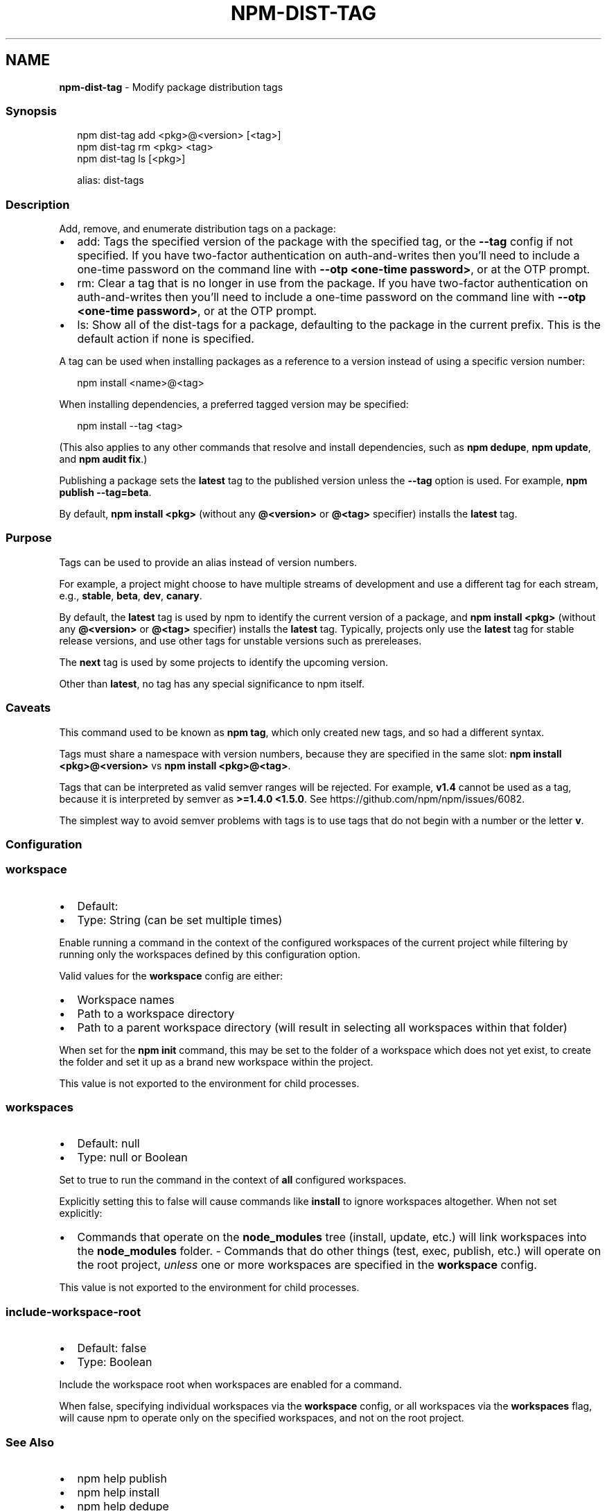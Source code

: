 .TH "NPM\-DIST\-TAG" "1" "March 2022" "" ""
.SH "NAME"
\fBnpm-dist-tag\fR \- Modify package distribution tags
.SS Synopsis
.P
.RS 2
.nf
npm dist\-tag add <pkg>@<version> [<tag>]
npm dist\-tag rm <pkg> <tag>
npm dist\-tag ls [<pkg>]

alias: dist\-tags
.fi
.RE
.SS Description
.P
Add, remove, and enumerate distribution tags on a package:
.RS 0
.IP \(bu 2
add: Tags the specified version of the package with the specified tag, or
the \fB\-\-tag\fP config if not specified\. If you have two\-factor
authentication on auth\-and\-writes then you’ll need to include a one\-time
password on the command line with \fB\-\-otp <one\-time password>\fP, or at the
OTP prompt\.
.IP \(bu 2
rm: Clear a tag that is no longer in use from the package\. If you have
two\-factor authentication on auth\-and\-writes then you’ll need to include
a one\-time password on the command line with \fB\-\-otp <one\-time password>\fP,
or at the OTP prompt\.
.IP \(bu 2
ls: Show all of the dist\-tags for a package, defaulting to the package in
the current prefix\. This is the default action if none is specified\.

.RE
.P
A tag can be used when installing packages as a reference to a version instead
of using a specific version number:
.P
.RS 2
.nf
npm install <name>@<tag>
.fi
.RE
.P
When installing dependencies, a preferred tagged version may be specified:
.P
.RS 2
.nf
npm install \-\-tag <tag>
.fi
.RE
.P
(This also applies to any other commands that resolve and install
dependencies, such as \fBnpm dedupe\fP, \fBnpm update\fP, and \fBnpm audit fix\fP\|\.)
.P
Publishing a package sets the \fBlatest\fP tag to the published version unless the
\fB\-\-tag\fP option is used\. For example, \fBnpm publish \-\-tag=beta\fP\|\.
.P
By default, \fBnpm install <pkg>\fP (without any \fB@<version>\fP or \fB@<tag>\fP
specifier) installs the \fBlatest\fP tag\.
.SS Purpose
.P
Tags can be used to provide an alias instead of version numbers\.
.P
For example, a project might choose to have multiple streams of development
and use a different tag for each stream, e\.g\., \fBstable\fP, \fBbeta\fP, \fBdev\fP,
\fBcanary\fP\|\.
.P
By default, the \fBlatest\fP tag is used by npm to identify the current version
of a package, and \fBnpm install <pkg>\fP (without any \fB@<version>\fP or \fB@<tag>\fP
specifier) installs the \fBlatest\fP tag\. Typically, projects only use the
\fBlatest\fP tag for stable release versions, and use other tags for unstable
versions such as prereleases\.
.P
The \fBnext\fP tag is used by some projects to identify the upcoming version\.
.P
Other than \fBlatest\fP, no tag has any special significance to npm itself\.
.SS Caveats
.P
This command used to be known as \fBnpm tag\fP, which only created new tags,
and so had a different syntax\.
.P
Tags must share a namespace with version numbers, because they are
specified in the same slot: \fBnpm install <pkg>@<version>\fP vs
\fBnpm install <pkg>@<tag>\fP\|\.
.P
Tags that can be interpreted as valid semver ranges will be rejected\. For
example, \fBv1\.4\fP cannot be used as a tag, because it is interpreted by
semver as \fB>=1\.4\.0 <1\.5\.0\fP\|\.  See https://github\.com/npm/npm/issues/6082\|\.
.P
The simplest way to avoid semver problems with tags is to use tags that do
not begin with a number or the letter \fBv\fP\|\.
.SS Configuration
.SS \fBworkspace\fP
.RS 0
.IP \(bu 2
Default:
.IP \(bu 2
Type: String (can be set multiple times)

.RE
.P
Enable running a command in the context of the configured workspaces of the
current project while filtering by running only the workspaces defined by
this configuration option\.
.P
Valid values for the \fBworkspace\fP config are either:
.RS 0
.IP \(bu 2
Workspace names
.IP \(bu 2
Path to a workspace directory
.IP \(bu 2
Path to a parent workspace directory (will result in selecting all
workspaces within that folder)

.RE
.P
When set for the \fBnpm init\fP command, this may be set to the folder of a
workspace which does not yet exist, to create the folder and set it up as a
brand new workspace within the project\.
.P
This value is not exported to the environment for child processes\.
.SS \fBworkspaces\fP
.RS 0
.IP \(bu 2
Default: null
.IP \(bu 2
Type: null or Boolean

.RE
.P
Set to true to run the command in the context of \fBall\fR configured
workspaces\.
.P
Explicitly setting this to false will cause commands like \fBinstall\fP to
ignore workspaces altogether\. When not set explicitly:
.RS 0
.IP \(bu 2
Commands that operate on the \fBnode_modules\fP tree (install, update, etc\.)
will link workspaces into the \fBnode_modules\fP folder\. \- Commands that do
other things (test, exec, publish, etc\.) will operate on the root project,
\fIunless\fR one or more workspaces are specified in the \fBworkspace\fP config\.

.RE
.P
This value is not exported to the environment for child processes\.
.SS \fBinclude\-workspace\-root\fP
.RS 0
.IP \(bu 2
Default: false
.IP \(bu 2
Type: Boolean

.RE
.P
Include the workspace root when workspaces are enabled for a command\.
.P
When false, specifying individual workspaces via the \fBworkspace\fP config, or
all workspaces via the \fBworkspaces\fP flag, will cause npm to operate only on
the specified workspaces, and not on the root project\.
.SS See Also
.RS 0
.IP \(bu 2
npm help publish
.IP \(bu 2
npm help install
.IP \(bu 2
npm help dedupe
.IP \(bu 2
npm help registry
.IP \(bu 2
npm help config
.IP \(bu 2
npm help npmrc

.RE
